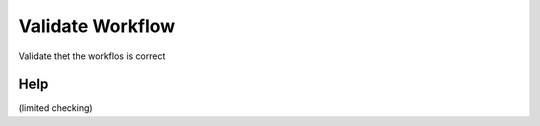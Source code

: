 
.. _functional-guide/process/ad_workflow_validate:

=================
Validate Workflow
=================

Validate thet the workflos is correct

Help
====
(limited checking)
